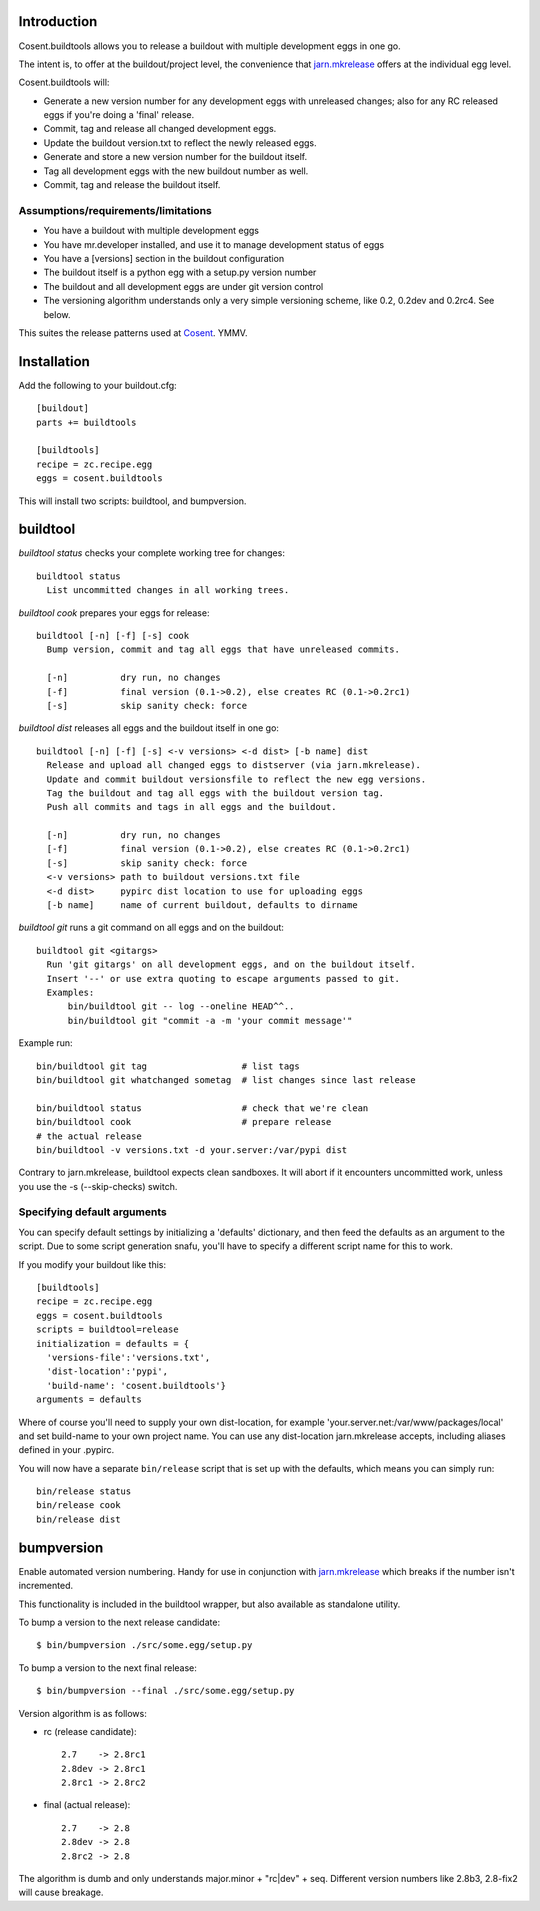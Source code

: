 .. image:: https://secure.travis-ci.org/cosent/cosent.buildtools.png
    :target: http://travis-ci.org/cosent/cosent.buildtools


Introduction
============

Cosent.buildtools allows you to release a buildout with multiple development eggs in one go. 

The intent is, to offer at the buildout/project level, the convenience that `jarn.mkrelease`_ offers at the individual egg level.

Cosent.buildtools will:

* Generate a new version number for any development eggs with unreleased changes; also for any RC released eggs if you're doing a 'final' release.
* Commit, tag and release all changed development eggs.
* Update the buildout version.txt to reflect the newly released eggs.
* Generate and store a new version number for the buildout itself.
* Tag all development eggs with the new buildout number as well.
* Commit, tag and release the buildout itself.


Assumptions/requirements/limitations
------------------------------------

* You have a buildout with multiple development eggs
* You have mr.developer installed, and use it to manage development status of eggs
* You have a [versions] section in the buildout configuration
* The buildout itself is a python egg with a setup.py version number
* The buildout and all development eggs are under git version control
* The versioning algorithm understands only a very simple versioning scheme, like 0.2, 0.2dev and 0.2rc4. See below.

This suites the release patterns used at `Cosent`_. YMMV.


Installation
============

Add the following to your buildout.cfg::

    [buildout]
    parts += buildtools

    [buildtools]
    recipe = zc.recipe.egg
    eggs = cosent.buildtools

This will install two scripts: buildtool, and bumpversion.


buildtool
=========

*buildtool status* checks your complete working tree for changes::

  buildtool status
    List uncommitted changes in all working trees.

*buildtool cook* prepares your eggs for release::

  buildtool [-n] [-f] [-s] cook
    Bump version, commit and tag all eggs that have unreleased commits.

    [-n]          dry run, no changes
    [-f]          final version (0.1->0.2), else creates RC (0.1->0.2rc1)
    [-s]          skip sanity check: force

*buildtool dist* releases all eggs and the buildout itself in one go::

  buildtool [-n] [-f] [-s] <-v versions> <-d dist> [-b name] dist
    Release and upload all changed eggs to distserver (via jarn.mkrelease).
    Update and commit buildout versionsfile to reflect the new egg versions.
    Tag the buildout and tag all eggs with the buildout version tag.
    Push all commits and tags in all eggs and the buildout.

    [-n]          dry run, no changes
    [-f]          final version (0.1->0.2), else creates RC (0.1->0.2rc1)
    [-s]          skip sanity check: force
    <-v versions> path to buildout versions.txt file
    <-d dist>     pypirc dist location to use for uploading eggs
    [-b name]     name of current buildout, defaults to dirname

*buildtool git* runs a git command on all eggs and on the buildout::

  buildtool git <gitargs>
    Run 'git gitargs' on all development eggs, and on the buildout itself.
    Insert '--' or use extra quoting to escape arguments passed to git.
    Examples:
        bin/buildtool git -- log --oneline HEAD^^..
        bin/buildtool git "commit -a -m 'your commit message'"


Example run::

    bin/buildtool git tag                  # list tags
    bin/buildtool git whatchanged sometag  # list changes since last release

    bin/buildtool status                   # check that we're clean
    bin/buildtool cook                     # prepare release
    # the actual release
    bin/buildtool -v versions.txt -d your.server:/var/pypi dist

Contrary to jarn.mkrelease, buildtool expects clean sandboxes. It will abort if it encounters uncommitted work, unless you use the -s (--skip-checks) switch.

Specifying default arguments
----------------------------

You can specify default settings by initializing a 'defaults' dictionary, and then feed the defaults as an argument to the script. Due to some script generation snafu, you'll have to specify a different script name for this to work.

If you modify your buildout like this::

    [buildtools]
    recipe = zc.recipe.egg
    eggs = cosent.buildtools
    scripts = buildtool=release
    initialization = defaults = {
      'versions-file':'versions.txt',
      'dist-location':'pypi',
      'build-name': 'cosent.buildtools'}
    arguments = defaults

Where of course you'll need to supply your own dist-location, for example 'your.server.net:/var/www/packages/local' and set build-name to your own project name. You can use any dist-location jarn.mkrelease accepts, including aliases defined in your .pypirc.

You will now have a separate ``bin/release`` script that is set up with the defaults, which means you can simply run::

    bin/release status
    bin/release cook
    bin/release dist


bumpversion
===========

Enable automated version numbering. Handy for use in conjunction with `jarn.mkrelease`_ which breaks if the number isn't incremented.

This functionality is included in the buildtool wrapper, but also available as standalone utility.

To bump a version to the next release candidate::

    $ bin/bumpversion ./src/some.egg/setup.py

To bump a version to the next final release::

    $ bin/bumpversion --final ./src/some.egg/setup.py

Version algorithm is as follows:

* rc (release candidate)::

    2.7    -> 2.8rc1
    2.8dev -> 2.8rc1
    2.8rc1 -> 2.8rc2

* final (actual release)::

    2.7    -> 2.8
    2.8dev -> 2.8
    2.8rc2 -> 2.8

The algorithm is dumb and only understands major.minor + "rc|dev" + seq.
Different version numbers like 2.8b3, 2.8-fix2 will cause breakage. 


.. _Cosent: http://cosent.nl
.. _jarn.mkrelease: http://pypi.python.org/pypi/jarn.mkrelease
